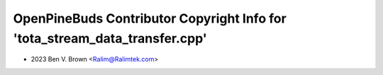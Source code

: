 ============================================================================
OpenPineBuds Contributor Copyright Info for 'tota_stream_data_transfer.cpp'
============================================================================

* 2023 Ben V. Brown <Ralim@Ralimtek.com>
